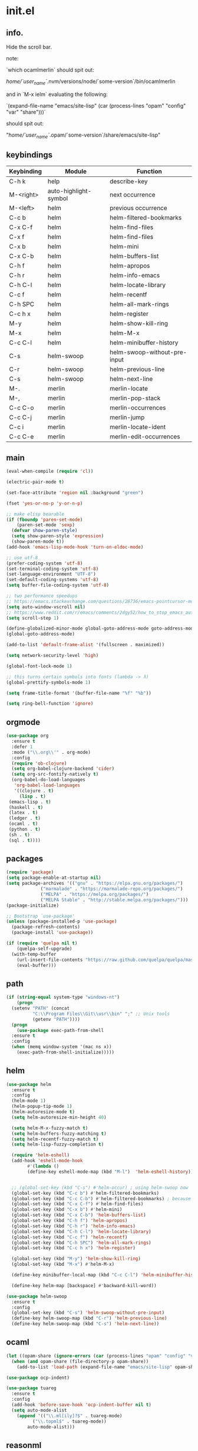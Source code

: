 * init.el
** info.

Hide the scroll bar.

note:

`which ocamlmerlin` should spit out:

/home/`user_name`/.nvm/versions/node/`some-version`/bin/ocamlmerlin

and in `M-x ielm` evaluating the following:

`(expand-file-name "emacs/site-lisp" (car (process-lines "opam" "config" "var" "share")))`

should spit out:

"/home/`user_name`/.opam/`some-version`/share/emacs/site-lisp"

** keybindings
   | Keybinding | Module                | Function                     |
   |------------+-----------------------+------------------------------|
   | C-h k      | help                  | describe-key                 |
   | M-<right>  | auto-highlight-symbol | next occurrence              |
   | M-<left>   | helm                  | previous occurrence          |
   | C-c b      | helm                  | helm-filtered-bookmarks      |
   | C-x C-f    | helm                  | helm-find-files              |
   | C-x f      | helm                  | helm-find-files              |
   | C-x b      | helm                  | helm-mini                    |
   | C-x C-b    | helm                  | helm-buffers-list            |
   | C-h f      | helm                  | helm-apropos                 |
   | C-h r      | helm                  | helm-info-emacs              |
   | C-h C-l    | helm                  | helm-locate-library          |
   | C-c f      | helm                  | helm-recentf                 |
   | C-h SPC    | helm                  | helm-all-mark-rings          |
   | C-c h x    | helm                  | helm-register                |
   | M-y        | helm                  | helm-show-kill-ring          |
   | M-x        | helm                  | helm-M-x                     |
   | C-c C-l    | helm                  | helm-minibuffer-history      |
   | C-s        | helm-swoop            | helm-swoop-without-pre-input |
   | C-r        | helm-swoop            | helm-previous-line           |
   | C-s        | helm-swoop            | helm-next-line               |
   | M-.        | merlin                | merlin-locate                |
   | M-,        | merlin                | merlin-pop-stack             |
   | C-c C-o    | merlin                | merlin-occurrences           |
   | C-c C-j    | merlin                | merlin-jump                  |
   | C-c i      | merlin                | merlin-locate-ident          |
   | C-c C-e    | merlin                | merlin-edit-occurrences      |
** main
   #+BEGIN_SRC emacs-lisp
   (eval-when-compile (require 'cl))

   (electric-pair-mode t)

   (set-face-attribute 'region nil :background "green")

   (fset 'yes-or-no-p 'y-or-n-p)

   ;; make elisp bearable
   (if (fboundp 'paren-set-mode)
       (paren-set-mode 'sexp)
     (defvar show-paren-style)
     (setq show-paren-style 'expression)
     (show-paren-mode t))
   (add-hook 'emacs-lisp-mode-hook 'turn-on-eldoc-mode)

   ;; use utf-8
   (prefer-coding-system 'utf-8)
   (set-terminal-coding-system 'utf-8)
   (set-language-environment "UTF-8")
   (set-default-coding-systems 'utf-8)
   (setq buffer-file-coding-system 'utf-8)

   ;; two performance speedups
   ;; https://emacs.stackexchange.com/questions/28736/emacs-pointcursor-movement-lag/28746
   (setq auto-window-vscroll nil)
   ;; https://www.reddit.com/r/emacs/comments/2dgy52/how_to_stop_emacs_automatically_recentering_the/
   (setq scroll-step 1)

   (define-globalized-minor-mode global-goto-address-mode goto-address-mode goto-address-mode)
   (global-goto-address-mode)

   (add-to-list 'default-frame-alist '(fullscreen . maximized))

   (setq network-security-level 'high)

   (global-font-lock-mode 1)

   ;; this turns certain symbols into fonts (lambda -> λ)
   (global-prettify-symbols-mode 1)

   (setq frame-title-format '(buffer-file-name "%f" "%b"))

   (setq ring-bell-function 'ignore)
   #+END_SRC

** orgmode
   #+BEGIN_SRC emacs-lisp
   (use-package org
     :ensure t
     :defer 1
     :mode ("\\.org\\'" . org-mode)
     :config
     (require 'ob-clojure)
     (setq org-babel-clojure-backend 'cider)
     (setq org-src-fontify-natively t)
     (org-babel-do-load-languages
      'org-babel-load-languages
      '((clojure . t)
        (lisp . t)
	(emacs-lisp . t)
	(haskell . t)
	(latex . t)
	(ledger . t)
	(ocaml . t)
	(python . t)
	(sh . t)
	(sql . t))))
   #+END_SRC
** packages
   #+BEGIN_SRC emacs-lisp
   (require 'package)
   (setq package-enable-at-startup nil)
   (setq package-archives '(("gnu" . "https://elpa.gnu.org/packages/")
			    ("marmalade" . "https://marmalade-repo.org/packages/")
			    ("MELPA" . "https://melpa.org/packages/")
			    ("MELPA Stable" . "http://stable.melpa.org/packages/")))
   (package-initialize)

   ;; Bootstrap `use-package'
   (unless (package-installed-p 'use-package)
     (package-refresh-contents)
     (package-install 'use-package))

   (if (require 'quelpa nil t)
       (quelpa-self-upgrade)
     (with-temp-buffer
       (url-insert-file-contents "https://raw.github.com/quelpa/quelpa/master/bootstrap.el")
       (eval-buffer)))

   #+END_SRC 

** path
   #+BEGIN_SRC emacs-lisp
   (if (string-equal system-type "windows-nt")
       (progn
	 (setenv "PATH" (concat
			 "C:\\Program Files\\Git\\usr\\bin" ";" ;; Unix tools
			 (getenv "PATH"))))
     (progn
       (use-package exec-path-from-shell
	 :ensure t
	 :config
	 (when (memq window-system '(mac ns x))
	   (exec-path-from-shell-initialize)))))
   #+END_SRC

** helm
   #+BEGIN_SRC emacs-lisp
   (use-package helm
     :ensure t
     :config
     (helm-mode 1)
     (helm-popup-tip-mode 1)
     (helm-autoresize-mode t)
     (setq helm-autoresize-min-height 40)

     (setq helm-M-x-fuzzy-match t)
     (setq helm-buffers-fuzzy-matching t)
     (setq helm-recentf-fuzzy-match t)
     (setq helm-lisp-fuzzy-completion t)

     (require 'helm-eshell)
     (add-hook 'eshell-mode-hook
	       #'(lambda ()
		   (define-key eshell-mode-map (kbd "M-l")  'helm-eshell-history)))


     ;; (global-set-key (kbd "C-s") #'helm-occur) ; using helm-swoop now
     (global-set-key (kbd "C-c b") #'helm-filtered-bookmarks)
     (global-set-key (kbd "C-c C-b") #'helm-filtered-bookmarks) ; because I am an idiot
     (global-set-key (kbd "C-x C-f") #'helm-find-files)
     (global-set-key (kbd "C-x b") #'helm-mini)
     (global-set-key (kbd "C-x C-b") 'helm-buffers-list)
     (global-set-key (kbd "C-h f") 'helm-apropos)
     (global-set-key (kbd "C-h r") 'helm-info-emacs)
     (global-set-key (kbd "C-h C-l") 'helm-locate-library)
     (global-set-key (kbd "C-c f") 'helm-recentf)
     (global-set-key (kbd "C-h SPC") 'helm-all-mark-rings)
     (global-set-key (kbd "C-c h x") 'helm-register)

     (global-set-key (kbd "M-y") 'helm-show-kill-ring)
     (global-set-key (kbd "M-x") #'helm-M-x)

     (define-key minibuffer-local-map (kbd "C-c C-l") 'helm-minibuffer-history)

     (define-key helm-map [backspace] #'backward-kill-word))

   (use-package helm-swoop
     :ensure t
     :config
     (global-set-key (kbd "C-s") 'helm-swoop-without-pre-input)
     (define-key helm-swoop-map (kbd "C-r") 'helm-previous-line)
     (define-key helm-swoop-map (kbd "C-s") 'helm-next-line))
   #+END_SRC

** ocaml
   #+BEGIN_SRC emacs-lisp
   (let ((opam-share (ignore-errors (car (process-lines "opam" "config" "var" "share")))))
     (when (and opam-share (file-directory-p opam-share))
       (add-to-list 'load-path (expand-file-name "emacs/site-lisp" opam-share))))

   (use-package ocp-indent)

   (use-package tuareg
     :ensure t
     :config
     (add-hook 'before-save-hook 'ocp-indent-buffer nil t)
     (setq auto-mode-alist 
	   (append '(("\\.ml[ily]?$" . tuareg-mode)
		     ("\\.topml$" . tuareg-mode))
		   auto-mode-alist)))

   #+END_SRC

** reasonml
   #+BEGIN_SRC emacs-lisp
   (defun shell-cmd (cmd)
     "Returns the stdout output of a shell command or nil if the command returned
      an error"
     (car (ignore-errors (apply 'process-lines (split-string cmd)))))

   (quelpa '(reason-mode :repo "reasonml-editor/reason-mode" :fetcher github :stable t))
   (use-package reason-mode
     :config
     (let* ((refmt-bin (shell-cmd "which refmt")))
       (when refmt-bin
	 (setq refmt-command refmt-bin)))
     (add-hook
      'reason-mode-hook
      (lambda ()
	(add-hook 'before-save-hook 'refmt-before-save nil t)
	(setq-local merlin-command (shell-cmd "which ocamlmerlin"))
	(merlin-mode))))
   #+END_SRC

** merlin
   #+BEGIN_SRC emacs-lisp
   (use-package merlin
     :custom
     (merlin-command 'opam)
     (merlin-completion-with-doc t)
     (company-quickhelp-mode t)
     :config
     (autoload 'merlin-mode "merlin" nil t nil)
     :bind (:map merlin-mode-map
		 ("M-." . merlin-locate)
		 ("M-," . merlin-pop-stack)
		 ("C-c C-o" . merlin-occurrences)
		 ("C-c C-j" . merlin-jump)
		 ("C-c i" . merlin-locate-ident)
		 ("C-c C-e" . merlin-iedit-occurrences))
     :hook
     ;; Start merlin on ml files
     (reason-mode . merlin-mode)
     (tuareg-mode . merlin-mode)
     (caml-mode-hook . merlin-mode))
   #+END_SRC

** utop
   #+BEGIN_SRC emacs-lisp
   (defun reason/rtop-prompt ()
     "The rtop prompt function."
     (let ((prompt (format "rtop[%d]> " utop-command-number)))
       (add-text-properties 0 (length prompt) '(face utop-prompt) prompt)
       prompt))

   (use-package utop
     :config
     (autoload 'utop "utop" "Toplevel for OCaml" t)
     (autoload 'utop-minor-mode "utop" "Minor mode for utop" t)
     (defun utop-opam-utop () (progn
				(setq-local utop-command "opam config exec -- utop -emacs")
				utop-minor-mode))
     (defun utop-reason-cli-rtop () (progn
					(setq-local utop-command (concat (shell-cmd "which rtop") " -emacs"))
					(setq-local utop-prompt 'reason/rtop-prompt)
					utop-minor-mode))
     :hook
     (tuareg-mode . utop-opam-utop)
     (reason-mode . utop-reason-cli-rtop))
   #+END_SRC

** company
   #+BEGIN_SRC emacs-lisp
   (use-package company
     :ensure t
     :config
     (add-hook 'after-init-hook 'global-company-mode)
     (setq company-dabbrev-downcase 0)
     (setq company-idle-delay 0))

   (use-package company-quickhelp
     :ensure t
     :config
     (company-quickhelp-mode 1)
     (define-key company-active-map (kbd "C-c h") #'company-quickhelp-manual-begin))
   #+END_SRC

** flycheck
   #+BEGIN_SRC emacs-lisp
   ;; someday these will play nicely with both reasonml and ocaml...

   (use-package flycheck
     :ensure t
     :config
     (global-flycheck-mode))

   (use-package flycheck-popup-tip
     :ensure t
     :config
     (flycheck-popup-tip-mode))

   (use-package flycheck-ocaml
     :ensure t
     :config
     (add-hook 'tuareg-mode-hook
	       (lambda ()
		 ;; disable Merlin's own error checking
		 (setq-local merlin-error-after-save nil)    
		 ;; enable Flycheck checker
		 (flycheck-ocaml-setup))))

   #+END_SRC
   <flycheck-----------------------------------------------------------------------

